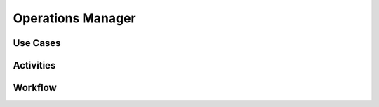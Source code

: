.. _Ops-Manager:

Operations Manager
==================

Use Cases
---------

.. image:: UseCases.png

Activities
----------

.. image:: Activity.png

Workflow
--------

.. image:: Workflow.png


